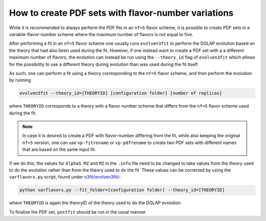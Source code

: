 .. _howto nf variations:
How to create PDF sets with flavor-number variations
================================================================================

While it is recommended to always perform the PDF fits in an ``nf=5`` flavor
scheme, it is possible to create PDF sets in a variable-flavor-number scheme 
where the maximum number of flavors is not equal to five.

After performing a fit in an ``nf=5`` flavor scheme one usually runs 
``evolven3fit`` to perform the DGLAP evolution based on the theory that had 
also been used during the fit. However, if one instead want to create a PDF set
with a a different maximum number of flavors, the evolution can instead be run
using the ``--theory_id`` flag of ``evolven3fit`` which allows for the 
possibility to use a different theory during evolution than was used during the 
fit itself.

As such, one can perform a fit using a theory corresponding to the ``nf=5`` 
flavor scheme, and then perform the evolution by running

.. code-block:: bash

  evolven3fit --theory_id=[THEORYID] [configuration folder] [number of replicas]

where ``THEORYID`` corresponds to a theory with a flavor number scheme that 
differs from the ``nf=5`` flavor scheme used during the fit.

.. note::
  In case it is desired to create a PDF with flavor-number differing from the 
  fit, while also keeping the original ``nf=5`` version, one can use 
  ``vp-fitrename`` or ``vp-pdfrename`` to create two PDF sets with different 
  names that are based on the same input fit.

If we do this, the values for  ``AlphaS_MZ`` and ``MZ`` in the ``.info`` file
need to be changed to take values from the theory used to do the evolution 
rather than from the theory used to do the fit. These values can be corrected by
using the ``varflavors.py`` script, found under `n3fit/evolven3fit/
<https://github.com/NNPDF/nnpdf/blob/master/n3fit/evolven3fit/>`_:

.. code-block:: bash

  python varflavors.py --fit_folder=[configuration folder] --theory_id=[THEORYID]

where ``THEORYID`` is again the theoryID of the theory used to do the DGLAP 
evolution.

To finalize the PDF set, ``postfit`` should be run in the usual manner.
